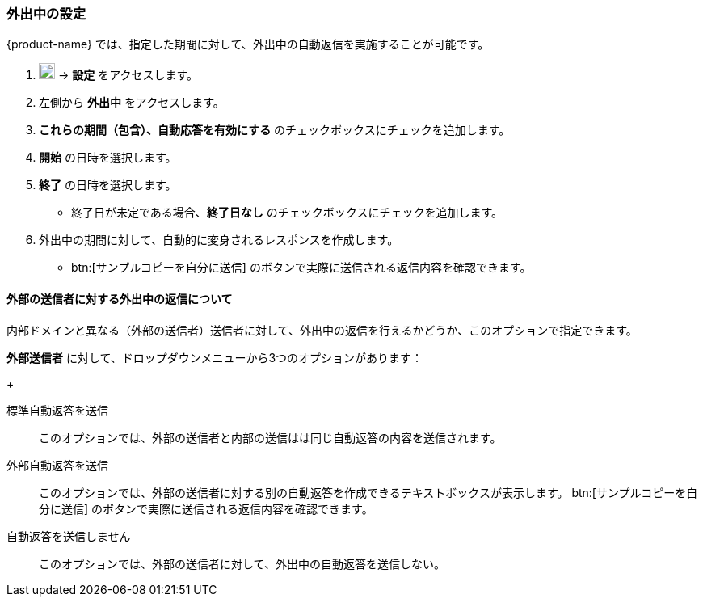 === 外出中の設定
{product-name} では、指定した期間に対して、外出中の自動返信を実施することが可能です。

. image:graphics/cog.svg[cog icon, width=20] -> *設定* をアクセスします。
. 左側から *外出中* をアクセスします。
. *これらの期間（包含）、自動応答を有効にする* のチェックボックスにチェックを追加します。
. *開始* の日時を選択します。
. *終了* の日時を選択します。
** 終了日が未定である場合、*終了日なし* のチェックボックスにチェックを追加します。
. 外出中の期間に対して、自動的に変身されるレスポンスを作成します。
** btn:[サンプルコピーを自分に送信] のボタンで実際に送信される返信内容を確認できます。

==== 外部の送信者に対する外出中の返信について
内部ドメインと異なる（外部の送信者）送信者に対して、外出中の返信を行えるかどうか、このオプションで指定できます。

*外部送信者* に対して、ドロップダウンメニューから3つのオプションがあります：
+

標準自動返答を送信:: このオプションでは、外部の送信者と内部の送信はは同じ自動返答の内容を送信されます。
外部自動返答を送信:: このオプションでは、外部の送信者に対する別の自動返答を作成できるテキストボックスが表示します。
btn:[サンプルコピーを自分に送信] のボタンで実際に送信される返信内容を確認できます。
自動返答を送信しません:: このオプションでは、外部の送信者に対して、外出中の自動返答を送信しない。